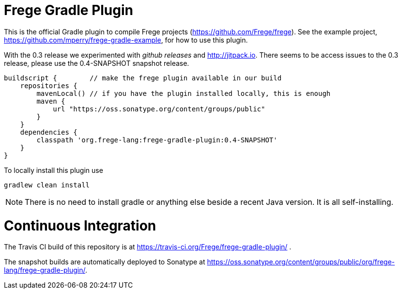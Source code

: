 
= Frege Gradle Plugin

This is the official Gradle plugin to compile Frege projects (https://github.com/Frege/frege).  See the example project, https://github.com/mperry/frege-gradle-example, for how to use this plugin.

With the 0.3 release we experimented with _github releases_ and http://jitpack.io.  There seems to be access issues to the 0.3 release, please use the 0.4-SNAPSHOT snapshot release.

[source, groovy]
----
buildscript {        // make the frege plugin available in our build
    repositories {
        mavenLocal() // if you have the plugin installed locally, this is enough
        maven {
            url "https://oss.sonatype.org/content/groups/public"
        }
    }
    dependencies {
        classpath 'org.frege-lang:frege-gradle-plugin:0.4-SNAPSHOT'
    }
}
----


To locally install this plugin use

    gradlew clean install


NOTE: There is no need to install gradle or anything else beside a recent Java version.
      It is all self-installing.

= Continuous Integration

The Travis CI build of this repository is at https://travis-ci.org/Frege/frege-gradle-plugin/                              .

The snapshot builds are automatically deployed to Sonatype at https://oss.sonatype.org/content/groups/public/org/frege-lang/frege-gradle-plugin/.
